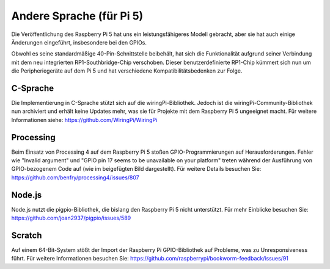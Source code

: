 Andere Sprache (für Pi 5)
==============================
Die Veröffentlichung des Raspberry Pi 5 hat uns ein leistungsfähigeres Modell gebracht, aber sie hat auch einige Änderungen eingeführt, insbesondere bei den GPIOs.

Obwohl es seine standardmäßige 40-Pin-Schnittstelle beibehält, hat sich die Funktionalität aufgrund seiner Verbindung mit dem neu integrierten RP1-Southbridge-Chip verschoben. Dieser benutzerdefinierte RP1-Chip kümmert sich nun um die Peripheriegeräte auf dem Pi 5 und hat verschiedene Kompatibilitätsbedenken zur Folge.

C-Sprache
---------------

Die Implementierung in C-Sprache stützt sich auf die wiringPi-Bibliothek. Jedoch ist die wiringPi-Community-Bibliothek nun archiviert und erhält keine Updates mehr, was sie für Projekte mit dem Raspberry Pi 5 ungeeignet macht. Für weitere Informationen siehe: https://github.com/WiringPi/WiringPi

.. image:: media/pi5_c_language.png

Processing
-------------
Beim Einsatz von Processing 4 auf dem Raspberry Pi 5 stoßen GPIO-Programmierungen auf Herausforderungen. Fehler wie "Invalid argument" und "GPIO pin 17 seems to be unavailable on your platform" treten während der Ausführung von GPIO-bezogenem Code auf (wie im beigefügten Bild dargestellt). Für weitere Details besuchen Sie: https://github.com/benfry/processing4/issues/807

.. image:: media/pi5_processing.png

Node.js
--------------
Node.js nutzt die pigpio-Bibliothek, die bislang den Raspberry Pi 5 nicht unterstützt. Für mehr Einblicke besuchen Sie: https://github.com/joan2937/pigpio/issues/589

.. image:: media/pi5_nodejs.png
    :width: 700

Scratch
--------------

Auf einem 64-Bit-System stößt der Import der Raspberry Pi GPIO-Bibliothek auf Probleme, was zu Unresponsiveness führt. Für weitere Informationen besuchen Sie: https://github.com/raspberrypi/bookworm-feedback/issues/91